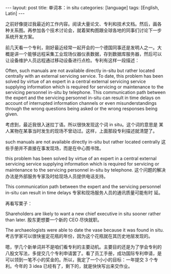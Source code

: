 #+BEGIN_EXPORT html
---
layout: post
title: 单词本：in situ
categories: [language]
tags: [English, Latin]
---
#+END_EXPORT

之前好像提过我最近的工作内容。阅读大量论文、专利和技术文档。然后，画各
种关系图。再参加各个技术讨论会，就着架构图跟全球各地的同事们讨论下一步
系统开发方案。

前几天看一个专利，刚好最近经常一起开会的一个德国同事还是发明人之一。大
概是讲一个能够远程采集工业现场仪器仪表数据，存到数据库服务器，然后可以
让设备维护人员远程通过移动设备进行点检。专利有这样一段描述：

Often, such manuals are not available directly in-situ but rather
located centrally with an external servicing service. To date, this
problem has been solved by virtue of an expert in a central external
servicing service supplying information which is required for
servicing or maintenance to the servicing personnel in-situ by
telephone. This communication path between the expert and the
servicing personnel in-situ can result in time delays on account of
interrupted information channels or even misunderstandings through the
wrong questions being asked or the wrong responses being given.

考虑到，最近我很入迷拉丁语。所以很快发现这个词 in situ。这个词的意思是
某人某物在某事当时发生的现场不曾动过。这样，上面那段专利描述就清楚了。

such manuals are not available directly in-situ but rather located
centrally 这些手册并不直接在事发现场，而是在中心图书馆。

this problem has been solved by virtue of an expert in a central
external servicing service supplying information which is required for
servicing or maintenance to the servicing personnel in-situ by
telephone. 这个问题的解决办法是外部服务专家及时给现场人员提供电话支持。

This communication path between the expert and the servicing personnel
in-situ can result in time delays 专家和现场服务人员的通讯质量可能有时
延。

再看写栗子：

Shareholders are likely to want a new chief executive in situ sooner
rather than later. 股东更想要一个新的 CEO 尽快就职。

The archaeologists were able to date the vase because it was found in
situ. 考古学家可以很快鉴定花瓶的年份，因为这个花瓶就在其历史地层发现的。


嗯，学几个新单词并不是咱们看专利的主要动机。主要目的还是为了学会专利的
八股文写法，多提交几个专利申请罢了。看了员工手册，成功国际专利申请，是
可以领到一笔不小的奖金的。所以，我定了一个小小的目标：一年提交 3 个专
利。今年的 3 idea 已经有了，剩下的，就是快快写出来交作业。
